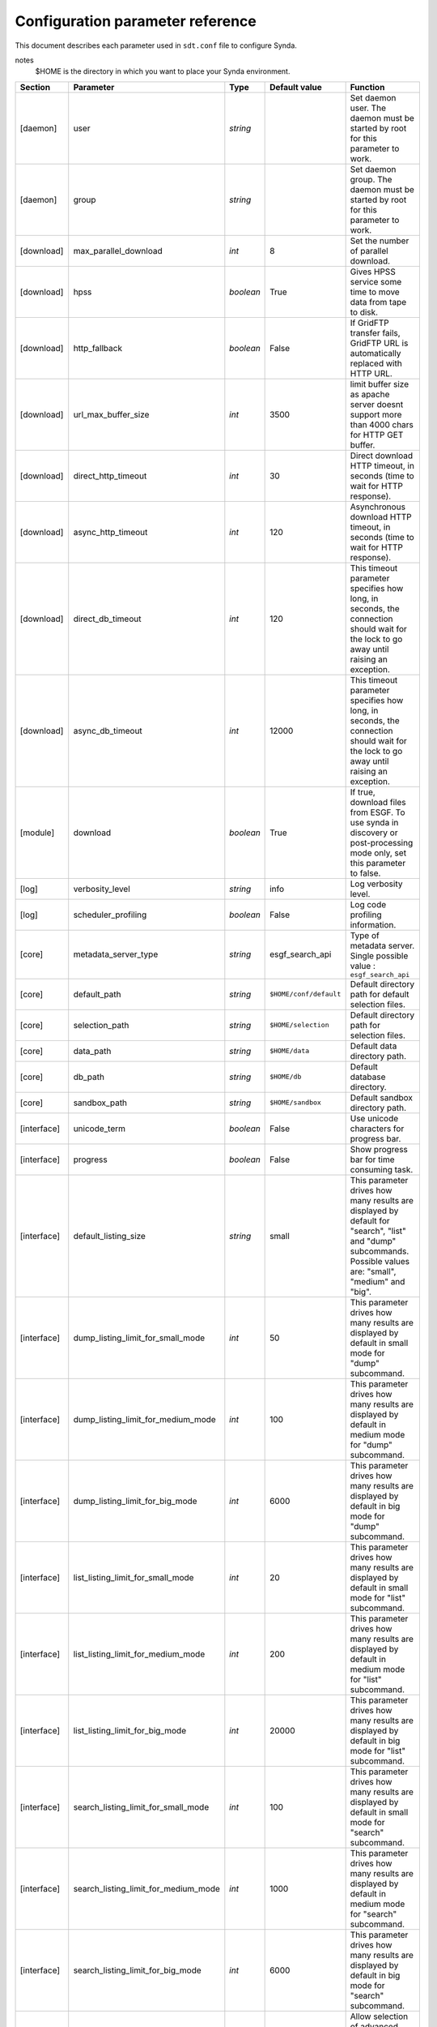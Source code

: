 .. _config-param-ref-sdt:

Configuration parameter reference
=================================

This document describes each parameter used in ``sdt.conf`` file to configure Synda.

notes
  $HOME is the directory in which you want to place your Synda environment.

+-------------------+--------------------------------------+-----------+---------------------------------+--------------------------------------------------------------------------------------------------------------+
| Section           | Parameter                            | Type      | Default value                   | Function                                                                                                     |
+===================+======================================+===========+=================================+==============================================================================================================+
| [daemon]          | user                                 | *string*  |                                 | Set daemon user.                                                                                             |
|                   |                                      |           |                                 | The daemon must be started by root for this parameter to work.                                               |
+-------------------+--------------------------------------+-----------+---------------------------------+--------------------------------------------------------------------------------------------------------------+
| [daemon]          | group                                | *string*  |                                 | Set daemon group.                                                                                            |
|                   |                                      |           |                                 | The daemon must be started by root for this parameter to work.                                               |
+-------------------+--------------------------------------+-----------+---------------------------------+--------------------------------------------------------------------------------------------------------------+
| [download]        | max_parallel_download                | *int*     | 8                               | Set the number of parallel download.                                                                         |
+-------------------+--------------------------------------+-----------+---------------------------------+--------------------------------------------------------------------------------------------------------------+
| [download]        | hpss                                 | *boolean* | True                            | Gives HPSS service some time to move data from tape to disk.                                                 |
+-------------------+--------------------------------------+-----------+---------------------------------+--------------------------------------------------------------------------------------------------------------+
| [download]        | http_fallback                        | *boolean* | False                           | If GridFTP transfer fails, GridFTP URL is automatically replaced with HTTP URL.                              |
+-------------------+--------------------------------------+-----------+---------------------------------+--------------------------------------------------------------------------------------------------------------+
| [download]        | url_max_buffer_size                  | *int*     | 3500                            | limit buffer size as apache server doesnt support more than 4000 chars for HTTP GET buffer.                  |
+-------------------+--------------------------------------+-----------+---------------------------------+--------------------------------------------------------------------------------------------------------------+
| [download]        | direct_http_timeout                  | *int*     | 30                              | Direct download HTTP timeout, in seconds (time to wait for HTTP response).                                   |
+-------------------+--------------------------------------+-----------+---------------------------------+--------------------------------------------------------------------------------------------------------------+
| [download]        | async_http_timeout                   | *int*     | 120                             | Asynchronous download HTTP timeout, in seconds (time to wait for HTTP response).                             |
+-------------------+--------------------------------------+-----------+---------------------------------+--------------------------------------------------------------------------------------------------------------+
| [download]        | direct_db_timeout                    | *int*     | 120                             | This timeout parameter specifies how long, in seconds, the connection should wait for the lock to go away    |
|                   |                                      |           |                                 | until raising an exception.                                                                                  |
+-------------------+--------------------------------------+-----------+---------------------------------+--------------------------------------------------------------------------------------------------------------+
| [download]        | async_db_timeout                     | *int*     | 12000                           | This timeout parameter specifies how long, in seconds, the connection should wait for the lock to go away    |
|                   |                                      |           |                                 | until raising an exception.                                                                                  |
+-------------------+--------------------------------------+-----------+---------------------------------+--------------------------------------------------------------------------------------------------------------+
| [module]          | download                             | *boolean* | True                            | If true, download files from ESGF.                                                                           |
|                   |                                      |           |                                 | To use synda in discovery or post-processing mode only, set this parameter to false.                         |
+-------------------+--------------------------------------+-----------+---------------------------------+--------------------------------------------------------------------------------------------------------------+
| [log]             | verbosity_level                      | *string*  | info                            | Log verbosity level.                                                                                         |
+-------------------+--------------------------------------+-----------+---------------------------------+--------------------------------------------------------------------------------------------------------------+
| [log]             | scheduler_profiling                  | *boolean* | False                           | Log code profiling information.                                                                              |
+-------------------+--------------------------------------+-----------+---------------------------------+--------------------------------------------------------------------------------------------------------------+
| [core]            | metadata_server_type                 | *string*  | esgf_search_api                 | Type of metadata server.                                                                                     |
|                   |                                      |           |                                 | Single possible value : ``esgf_search_api``                                                                  |
+-------------------+--------------------------------------+-----------+---------------------------------+--------------------------------------------------------------------------------------------------------------+
| [core]            | default_path                         | *string*  | ``$HOME/conf/default``          | Default directory path for default selection files.                                                          |
+-------------------+--------------------------------------+-----------+---------------------------------+--------------------------------------------------------------------------------------------------------------+
| [core]            | selection_path                       | *string*  | ``$HOME/selection``             | Default directory path for selection files.                                                                  |
+-------------------+--------------------------------------+-----------+---------------------------------+--------------------------------------------------------------------------------------------------------------+
| [core]            | data_path                            | *string*  | ``$HOME/data``                  | Default data directory path.                                                                                 |
+-------------------+--------------------------------------+-----------+---------------------------------+--------------------------------------------------------------------------------------------------------------+
| [core]            | db_path                              | *string*  | ``$HOME/db``                    | Default database directory.                                                                                  |
+-------------------+--------------------------------------+-----------+---------------------------------+--------------------------------------------------------------------------------------------------------------+
| [core]            | sandbox_path                         | *string*  | ``$HOME/sandbox``               | Default sandbox directory path.                                                                              |
+-------------------+--------------------------------------+-----------+---------------------------------+--------------------------------------------------------------------------------------------------------------+
| [interface]       | unicode_term                         | *boolean* | False                           | Use unicode characters for progress bar.                                                                     |
+-------------------+--------------------------------------+-----------+---------------------------------+--------------------------------------------------------------------------------------------------------------+
| [interface]       | progress                             | *boolean* | False                           | Show progress bar for time consuming task.                                                                   |
+-------------------+--------------------------------------+-----------+---------------------------------+--------------------------------------------------------------------------------------------------------------+
| [interface]       | default_listing_size                 | *string*  | small                           | This parameter drives how many results are displayed by default for "search", "list" and "dump" subcommands. |
|                   |                                      |           |                                 | Possible values are: "small", "medium" and "big".                                                            |
+-------------------+--------------------------------------+-----------+---------------------------------+--------------------------------------------------------------------------------------------------------------+
| [interface]       | dump_listing_limit_for_small_mode    | *int*     | 50                              | This parameter drives how many results are displayed by default in small mode for "dump" subcommand.         |
+-------------------+--------------------------------------+-----------+---------------------------------+--------------------------------------------------------------------------------------------------------------+
| [interface]       | dump_listing_limit_for_medium_mode   | *int*     | 100                             | This parameter drives how many results are displayed by default in medium mode for "dump" subcommand.        |
+-------------------+--------------------------------------+-----------+---------------------------------+--------------------------------------------------------------------------------------------------------------+
| [interface]       | dump_listing_limit_for_big_mode      | *int*     | 6000                            | This parameter drives how many results are displayed by default in big mode for "dump" subcommand.           |
+-------------------+--------------------------------------+-----------+---------------------------------+--------------------------------------------------------------------------------------------------------------+
| [interface]       | list_listing_limit_for_small_mode    | *int*     | 20                              | This parameter drives how many results are displayed by default in small mode for "list" subcommand.         |
+-------------------+--------------------------------------+-----------+---------------------------------+--------------------------------------------------------------------------------------------------------------+
| [interface]       | list_listing_limit_for_medium_mode   | *int*     | 200                             | This parameter drives how many results are displayed by default in medium mode for "list" subcommand.        |
+-------------------+--------------------------------------+-----------+---------------------------------+--------------------------------------------------------------------------------------------------------------+
| [interface]       | list_listing_limit_for_big_mode      | *int*     | 20000                           | This parameter drives how many results are displayed by default in big mode for "list" subcommand.           |
+-------------------+--------------------------------------+-----------+---------------------------------+--------------------------------------------------------------------------------------------------------------+
| [interface]       | search_listing_limit_for_small_mode  | *int*     | 100                             | This parameter drives how many results are displayed by default in small mode for "search" subcommand.       |
+-------------------+--------------------------------------+-----------+---------------------------------+--------------------------------------------------------------------------------------------------------------+
| [interface]       | search_listing_limit_for_medium_mode | *int*     | 1000                            | This parameter drives how many results are displayed by default in medium mode for "search" subcommand.      |
+-------------------+--------------------------------------+-----------+---------------------------------+--------------------------------------------------------------------------------------------------------------+
| [interface]       | search_listing_limit_for_big_mode    | *int*     | 6000                            | This parameter drives how many results are displayed by default in big mode for "search" subcommand.         |
+-------------------+--------------------------------------+-----------+---------------------------------+--------------------------------------------------------------------------------------------------------------+
| [interface]       | show_advanced_options                | *boolean* | False                           | Allow selection of advanced options associated with some subcommands.                                        |
+-------------------+--------------------------------------+-----------+---------------------------------+--------------------------------------------------------------------------------------------------------------+
| [behaviour]       | onemgf                               | *boolean* | False                           | Improve search performance.                                                                                  |
+-------------------+--------------------------------------+-----------+---------------------------------+--------------------------------------------------------------------------------------------------------------+
| [behaviour]       | check_parameter                      | *boolean* | False                           | Perform parameter typo detection (name and value).                                                           |
+-------------------+--------------------------------------+-----------+---------------------------------+--------------------------------------------------------------------------------------------------------------+
| [behaviour]       | ignorecase                           | *boolean* | True                            | Automatically fix incorrect case.                                                                            |
+-------------------+--------------------------------------+-----------+---------------------------------+--------------------------------------------------------------------------------------------------------------+
| [behaviour]       | nearest                              | *boolean* | False                           | Automatically select the nearest file replica.                                                               |
+-------------------+--------------------------------------+-----------+---------------------------------+--------------------------------------------------------------------------------------------------------------+
| [behaviour]       | nearest_mode                         | *string*  | geolocation                     | Set nearest replica algorithm.                                                                               |
|                   |                                      |           |                                 | Possible values are: "geolocation" and "rtt".                                                                |
+-------------------+--------------------------------------+-----------+---------------------------------+--------------------------------------------------------------------------------------------------------------+
| [behaviour]       | lfae_mode                            | *string*  | abort                           | Set which policies to adopt when a download starts and local file already exists (lfae).                     |
|                   |                                      |           |                                 | Possible values are: "keep", "replace" and "abort".                                                          |
+-------------------+--------------------------------------+-----------+---------------------------------+--------------------------------------------------------------------------------------------------------------+
| [behaviour]       | incorrect_checksum_action            | *string*  | remove                          | Set which policies to adopt when checksum doesn't match.                                                     |
|                   |                                      |           |                                 | Possible values are: "remove" and "keep".                                                                    |
+-------------------+--------------------------------------+-----------+---------------------------------+--------------------------------------------------------------------------------------------------------------+
| [index]           | indexes                              | *string*  | pcmdi.llnl.gov                  | Set the indexes list to use for large operation.                                                             |
|                   |                                      |           |                                 | This parameter is used for load-balancing on several indexes, to speed up large search-API requests.         |
+-------------------+--------------------------------------+-----------+---------------------------------+--------------------------------------------------------------------------------------------------------------+
| [index]           | default_index                        | *string*  | pcmdi.llnl.gov                  | Set the index to use in priority.                                                                            |
+-------------------+--------------------------------------+-----------+---------------------------------+--------------------------------------------------------------------------------------------------------------+
| [locale]          | country                              | *string*  |                                 | Set the country in which synda is installed.                                                                 |
|                   |                                      |           |                                 | Used to compute nearest replica when "geolocation" mode is used.                                             |
+-------------------+--------------------------------------+-----------+---------------------------------+--------------------------------------------------------------------------------------------------------------+
| [api]             | esgf_search_chunksize                | *int*     | 9000                            | Maximum files number returned by one api call.                                                               |
+-------------------+--------------------------------------+-----------+---------------------------------+--------------------------------------------------------------------------------------------------------------+
| [api]             | esgf_search_http_timeout             | *int*     | 300                             | HTTP timeout in seconds (time to wait for HTTP esgf_search api response).                                    |
+-------------------+--------------------------------------+-----------+---------------------------------+--------------------------------------------------------------------------------------------------------------+
